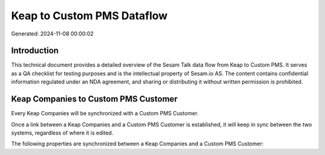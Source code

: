 ===========================
Keap to Custom PMS Dataflow
===========================

Generated: 2024-11-08 00:00:02

Introduction
------------

This technical document provides a detailed overview of the Sesam Talk data flow from Keap to Custom PMS. It serves as a QA checklist for testing purposes and is the intellectual property of Sesam.io AS. The content contains confidential information regulated under an NDA agreement, and sharing or distributing it without written permission is prohibited.

Keap Companies to Custom PMS Customer
-------------------------------------
Every Keap Companies will be synchronized with a Custom PMS Customer.

Once a link between a Keap Companies and a Custom PMS Customer is established, it will keep in sync between the two systems, regardless of where it is edited.

The following properties are synchronized between a Keap Companies and a Custom PMS Customer:

.. list-table::
   :header-rows: 1

   * - Keap Companies Property
     - Custom PMS Customer Property
     - Custom PMS Data Type

